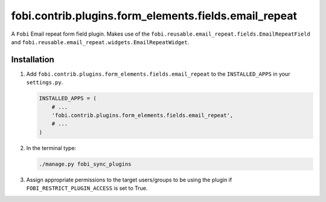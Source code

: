 fobi.contrib.plugins.form_elements.fields.email_repeat
------------------------------------------------------
A ``Fobi`` Email repeat form field plugin. Makes use of the
``fobi.reusable.email_repeat.fields.EmailRepeatField`` and
``fobi.reusable.email_repeat.widgets.EmailRepeatWidget``.

Installation
~~~~~~~~~~~~
(1) Add ``fobi.contrib.plugins.form_elements.fields.email_repeat`` to the
    ``INSTALLED_APPS`` in your ``settings.py``.

    .. code-block:: python

        INSTALLED_APPS = (
            # ...
            'fobi.contrib.plugins.form_elements.fields.email_repeat',
            # ...
        )

(2) In the terminal type:

    .. code-block:: sh

        ./manage.py fobi_sync_plugins

(3) Assign appropriate permissions to the target users/groups to be using
    the plugin if ``FOBI_RESTRICT_PLUGIN_ACCESS`` is set to True.
